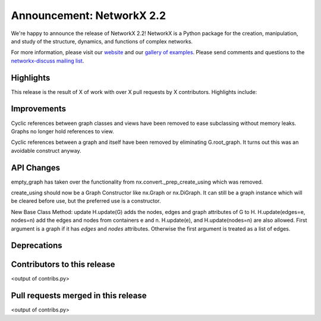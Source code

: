 Announcement: NetworkX 2.2
==========================

We're happy to announce the release of NetworkX 2.2!
NetworkX is a Python package for the creation, manipulation, and study of the
structure, dynamics, and functions of complex networks.

For more information, please visit our `website <http://networkx.github.io/>`_
and our `gallery of examples
<https://networkx.github.io/documentation/latest/auto_examples/index.html>`_.
Please send comments and questions to the `networkx-discuss mailing list
<http://groups.google.com/group/networkx-discuss>`_.

Highlights
----------

This release is the result of X of work with over X pull requests by
X contributors. Highlights include:


Improvements
------------

Cyclic references between graph classes and views have been removed to ease
subclassing without memory leaks. Graphs no longer hold references to view.

Cyclic references between a graph and itself have been removed by eliminating
G.root_graph. It turns out this was an avoidable construct anyway.

API Changes
-----------
empty_graph has taken over the functionality from
nx.convert._prep_create_using which was removed.

create_using should now be a Graph Constructor like nx.Graph or nx.DiGraph.
It can still be a graph instance which will be cleared before use, but the
preferred use is a constructor.

New Base Class Method: update
H.update(G) adds the nodes, edges and graph attributes of G to H.
H.update(edges=e, nodes=n) add the edges and nodes from containers e and n.
H.update(e), and H.update(nodes=n) are also allowed.
First argument is a graph if it has `edges` and `nodes` attributes.
Otherwise the first argument is treated as a list of edges.

Deprecations
------------


Contributors to this release
----------------------------

<output of contribs.py>


Pull requests merged in this release
------------------------------------

<output of contribs.py>
